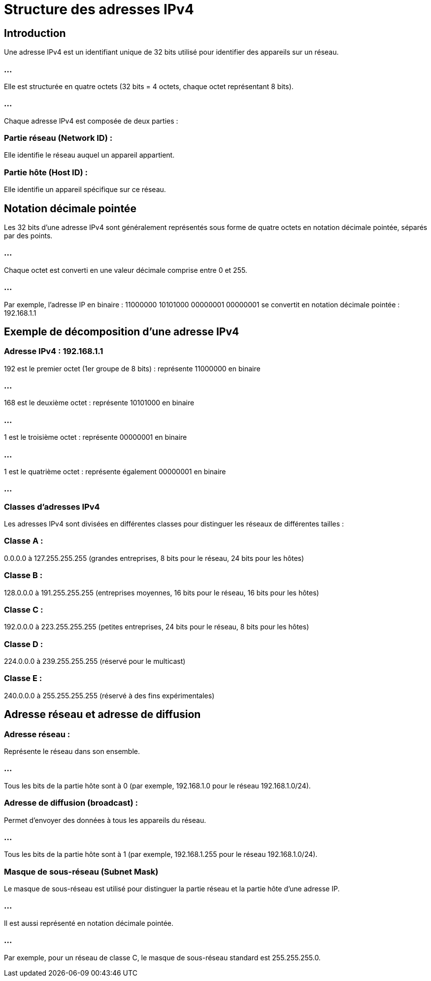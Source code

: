 = Structure des adresses IPv4
:revealjs_theme: beige
:source-highlighter: highlight.js
:icons: font

== Introduction

Une adresse IPv4 est un identifiant unique de 32 bits utilisé pour identifier des appareils sur un réseau. 

=== ...

Elle est structurée en quatre octets (32 bits = 4 octets, chaque octet représentant 8 bits). 

=== ...

Chaque adresse IPv4 est composée de deux parties :

=== Partie réseau (Network ID) : 

Elle identifie le réseau auquel un appareil appartient.

=== Partie hôte (Host ID) : 

Elle identifie un appareil spécifique sur ce réseau.


== Notation décimale pointée

Les 32 bits d'une adresse IPv4 sont généralement représentés sous forme de quatre octets en notation décimale pointée, séparés par des points. 

=== ...

Chaque octet est converti en une valeur décimale comprise entre 0 et 255. 

=== ...

Par exemple, l'adresse IP en binaire : 11000000 10101000 00000001 00000001
se convertit en notation décimale pointée : 192.168.1.1


== Exemple de décomposition d'une adresse IPv4


=== Adresse IPv4 : 192.168.1.1

192 est le premier octet (1er groupe de 8 bits) : représente 11000000 en binaire

=== ...

168 est le deuxième octet : représente 10101000 en binaire

=== ...

1 est le troisième octet : représente 00000001 en binaire

=== ...

1 est le quatrième octet : représente également 00000001 en binaire

=== ...

=== Classes d'adresses IPv4

Les adresses IPv4 sont divisées en différentes classes pour distinguer les réseaux de différentes tailles :

=== Classe A : 

0.0.0.0 à 127.255.255.255 (grandes entreprises, 8 bits pour le réseau, 24 bits pour les hôtes)

=== Classe B : 

128.0.0.0 à 191.255.255.255 (entreprises moyennes, 16 bits pour le réseau, 16 bits pour les hôtes)


=== Classe C : 

192.0.0.0 à 223.255.255.255 (petites entreprises, 24 bits pour le réseau, 8 bits pour les hôtes)


=== Classe D : 

224.0.0.0 à 239.255.255.255 (réservé pour le multicast)


=== Classe E :

240.0.0.0 à 255.255.255.255 (réservé à des fins expérimentales)


== Adresse réseau et adresse de diffusion

=== Adresse réseau : 

Représente le réseau dans son ensemble. 

=== ...

Tous les bits de la partie hôte sont à 0 (par exemple, 192.168.1.0 pour le réseau 192.168.1.0/24).

=== Adresse de diffusion (broadcast) : 

Permet d'envoyer des données à tous les appareils du réseau. 

=== ...

Tous les bits de la partie hôte sont à 1 (par exemple, 192.168.1.255 pour le réseau 192.168.1.0/24).

=== Masque de sous-réseau (Subnet Mask)

Le masque de sous-réseau est utilisé pour distinguer la partie réseau et la partie hôte d'une adresse IP. 

=== ...

Il est aussi représenté en notation décimale pointée. 

=== ...

Par exemple, pour un réseau de classe C, le masque de sous-réseau standard est 255.255.255.0.